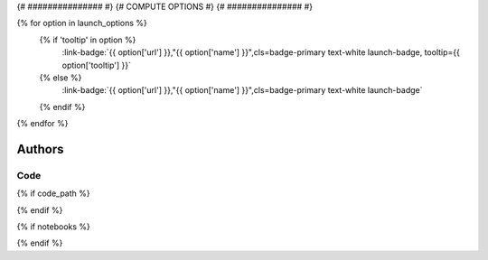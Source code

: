 .. _{{ label }}:

.. title:: {{ title }}

.. raw:: html

    <div class=example-title>
        <h1> {{ title }} </h1>
    </div>

{# ############### #}
{# COMPUTE OPTIONS #}
{# ############### #}


.. container:: container-lg launch-container pb-1

    {% for option in launch_options %}
        {% if 'tooltip' in option %}
            :link-badge:`{{ option['url'] }},"{{ option['name'] }}",cls=badge-primary text-white launch-badge, tooltip={{ option['tooltip'] }}`
        {% else %} 
            :link-badge:`{{ option['url'] }},"{{ option['name'] }}",cls=badge-primary text-white launch-badge`
        {% endif %}
    {% endfor %}



Authors
*******

.. container:: container-lg launch-container pb-1 author-div
    
    .. raw:: html

        <br />&nbsp;
        <hr>
        <br />&nbsp;
        <h2> Authors </h2>

        {% for i in range(0, authors|length) %}    

            <span class="NameHighlights">
                <a href="javascript:;">{{ authors[i]['name'] }}</a>
                {% if i < authors|length - 1 %}
                    , 
                {% endif %}
                <div>

                    {{ authors[i]['organization'] }} 

                    <hr>

                    {% if 'email' in authors[i] %}

                        <a class="sphinx-bs badge badge-primary text-white reference external" href=mailto:{{ authors[i]['email'] }}>
                            <span>Email</span>
                        </a>

                    {% endif %}


                    {% if 'url' in authors[i] %}

                        <a class="sphinx-bs badge badge-primary text-white reference external" href={{ authors[i]['url'] }}>
                            <span>Webpage</span>
                        </a>

                    {% endif %}

                </div>
            </span>

        {% endfor %}


.. raw:: html

    <br />&nbsp;
    <br />&nbsp;

    <div class=example-description>
    
    <h2> Description </h2>

    {% if markdown %}
    
    .. mdinclude:: {{ markdown }}
    
    {% else %}
    
    <p>{{ description }}</p>
    
    {% endif %}
    
    </div>


******
Code
******

{% if code_path %}
    .. toctree::
        :maxdepth: 1
        :titlesonly:
        :glob:
     
        {% if code_path %}
            {{ code_path }}/**
        {% else %}
            data/**
        {% endif %}

{% endif %}

{% if notebooks %}
    .. toctree::
       :titlesonly:
       :maxdepth: 1

       {% for item in notebooks %}
           {{ item['label'] }} <{{ item['name'] }}>
       {% endfor %}

{% endif %}

